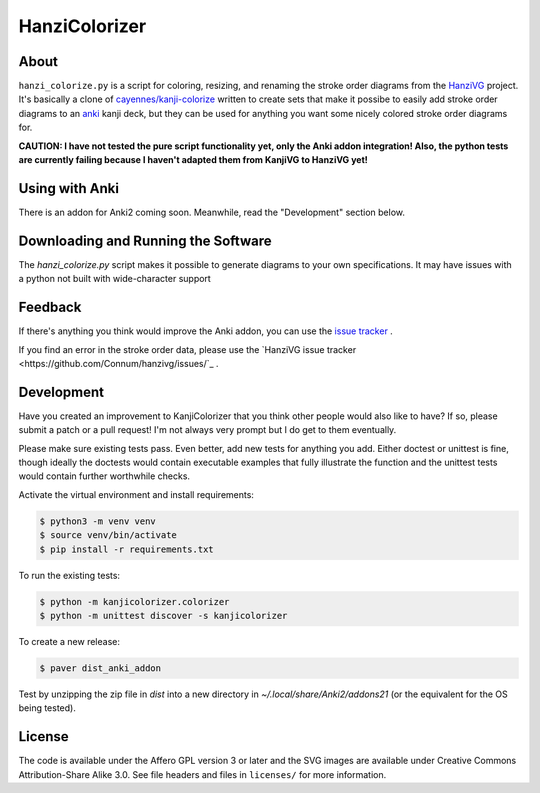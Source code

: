 ==============
HanziColorizer
==============

.. image:: kanji-colorize-examples.png

About
-----

``hanzi_colorize.py`` is a script for coloring, resizing, and renaming
the stroke order diagrams from the
`HanziVG <https://github.com/Connum/hanzivg/>`_ project.
It's basically a clone of `cayennes/kanji-colorize <https://github.com/cayennes/kanji-colorize>`_ written to create
sets that make it possibe to easily add stroke order diagrams to an
`anki <http://ankisrs.net/>`_ kanji deck, but they can be used for
anything you want some nicely colored stroke order diagrams for.

**CAUTION: I have not tested the pure script functionality yet, only the Anki addon integration!
Also, the python tests are currently failing because I haven't adapted them from KanjiVG to HanziVG yet!**

Using with Anki
---------------

There is an addon for Anki2 coming soon.
Meanwhile, read the "Development" section below.

Downloading and Running the Software
------------------------------------

The `hanzi_colorize.py` script makes it possible to generate diagrams to your
own specifications.  It may have issues with a python not built with
wide-character support

Feedback
--------

If there's anything you think would improve the Anki addon, you can use the
`issue tracker <https://github.com/Connum/hanzi-colorize/issues>`_ .

If you find an error in the stroke order data, please use the 
`HanziVG issue tracker <https://github.com/Connum/hanzivg/issues/`_ .

Development
-----------

Have you created an improvement to KanjiColorizer that you think
other people would also like to have?  If so, please submit a patch or a
pull request!  I'm not always very prompt but I do get to them
eventually.

Please make sure existing tests pass.  Even better, add new tests for
anything you add.  Either doctest or unittest is fine, though ideally
the doctests would contain executable examples that fully illustrate the
function and the unittest tests would contain further worthwhile checks.

Activate the virtual environment and install requirements:

.. code:: bash

    $ python3 -m venv venv
    $ source venv/bin/activate
    $ pip install -r requirements.txt

To run the existing tests:

.. code:: bash

    $ python -m kanjicolorizer.colorizer
    $ python -m unittest discover -s kanjicolorizer

To create a new release:

.. code :: bash

    $ paver dist_anki_addon

Test by unzipping the zip file in `dist` into a new directory in `~/.local/share/Anki2/addons21` (or the equivalent for the OS being tested).

License
-------

The code is available under the Affero GPL version 3 or later and the SVG
images are available under Creative Commons Attribution-Share Alike 3.0.
See file headers and files in ``licenses/`` for more information.
